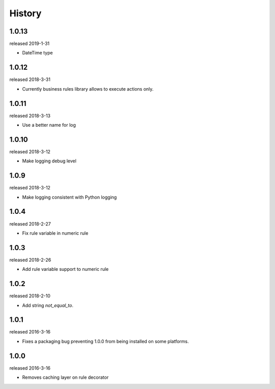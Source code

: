 History
-------

1.0.13
++++++
released 2019-1-31

- DateTime type

1.0.12
++++++
released 2018-3-31

- Currently business rules library allows to execute actions only.


1.0.11
++++++
released 2018-3-13

- Use a better name for log

1.0.10
++++++
released 2018-3-12

- Make logging debug level

1.0.9
+++++
released 2018-3-12

- Make logging consistent with Python logging

1.0.4
+++++
released 2018-2-27

- Fix rule variable in numeric rule

1.0.3
+++++
released 2018-2-26

- Add rule variable support to numeric rule

1.0.2
+++++
released 2018-2-10

- Add string `not_equal_to`.

1.0.1
+++++
released 2016-3-16

- Fixes a packaging bug preventing 1.0.0 from being installed on some platforms.

1.0.0
+++++
released 2016-3-16

- Removes caching layer on rule decorator
